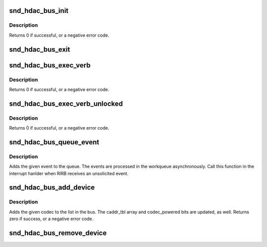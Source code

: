 .. -*- coding: utf-8; mode: rst -*-
.. src-file: sound/hda/hdac_bus.c

.. _`snd_hdac_bus_init`:

snd_hdac_bus_init
=================

.. c:function:: int snd_hdac_bus_init(struct hdac_bus *bus, struct device *dev, const struct hdac_bus_ops *ops, const struct hdac_io_ops *io_ops)

    initialize a HD-audio bas bus

    :param struct hdac_bus \*bus:
        the pointer to bus object

    :param struct device \*dev:
        *undescribed*

    :param const struct hdac_bus_ops \*ops:
        bus verb operators

    :param const struct hdac_io_ops \*io_ops:
        lowlevel I/O operators

.. _`snd_hdac_bus_init.description`:

Description
-----------

Returns 0 if successful, or a negative error code.

.. _`snd_hdac_bus_exit`:

snd_hdac_bus_exit
=================

.. c:function:: void snd_hdac_bus_exit(struct hdac_bus *bus)

    clean up a HD-audio bas bus

    :param struct hdac_bus \*bus:
        the pointer to bus object

.. _`snd_hdac_bus_exec_verb`:

snd_hdac_bus_exec_verb
======================

.. c:function:: int snd_hdac_bus_exec_verb(struct hdac_bus *bus, unsigned int addr, unsigned int cmd, unsigned int *res)

    execute a HD-audio verb on the given bus

    :param struct hdac_bus \*bus:
        bus object

    :param unsigned int addr:
        *undescribed*

    :param unsigned int cmd:
        HD-audio encoded verb

    :param unsigned int \*res:
        pointer to store the response, NULL if performing asynchronously

.. _`snd_hdac_bus_exec_verb.description`:

Description
-----------

Returns 0 if successful, or a negative error code.

.. _`snd_hdac_bus_exec_verb_unlocked`:

snd_hdac_bus_exec_verb_unlocked
===============================

.. c:function:: int snd_hdac_bus_exec_verb_unlocked(struct hdac_bus *bus, unsigned int addr, unsigned int cmd, unsigned int *res)

    unlocked version

    :param struct hdac_bus \*bus:
        bus object

    :param unsigned int addr:
        *undescribed*

    :param unsigned int cmd:
        HD-audio encoded verb

    :param unsigned int \*res:
        pointer to store the response, NULL if performing asynchronously

.. _`snd_hdac_bus_exec_verb_unlocked.description`:

Description
-----------

Returns 0 if successful, or a negative error code.

.. _`snd_hdac_bus_queue_event`:

snd_hdac_bus_queue_event
========================

.. c:function:: void snd_hdac_bus_queue_event(struct hdac_bus *bus, u32 res, u32 res_ex)

    add an unsolicited event to queue

    :param struct hdac_bus \*bus:
        the BUS

    :param u32 res:
        unsolicited event (lower 32bit of RIRB entry)

    :param u32 res_ex:
        codec addr and flags (upper 32bit or RIRB entry)

.. _`snd_hdac_bus_queue_event.description`:

Description
-----------

Adds the given event to the queue.  The events are processed in
the workqueue asynchronously.  Call this function in the interrupt
hanlder when RIRB receives an unsolicited event.

.. _`snd_hdac_bus_add_device`:

snd_hdac_bus_add_device
=======================

.. c:function:: int snd_hdac_bus_add_device(struct hdac_bus *bus, struct hdac_device *codec)

    Add a codec to bus

    :param struct hdac_bus \*bus:
        HDA core bus

    :param struct hdac_device \*codec:
        HDA core device to add

.. _`snd_hdac_bus_add_device.description`:

Description
-----------

Adds the given codec to the list in the bus.  The caddr_tbl array
and codec_powered bits are updated, as well.
Returns zero if success, or a negative error code.

.. _`snd_hdac_bus_remove_device`:

snd_hdac_bus_remove_device
==========================

.. c:function:: void snd_hdac_bus_remove_device(struct hdac_bus *bus, struct hdac_device *codec)

    Remove a codec from bus

    :param struct hdac_bus \*bus:
        HDA core bus

    :param struct hdac_device \*codec:
        HDA core device to remove

.. This file was automatic generated / don't edit.

